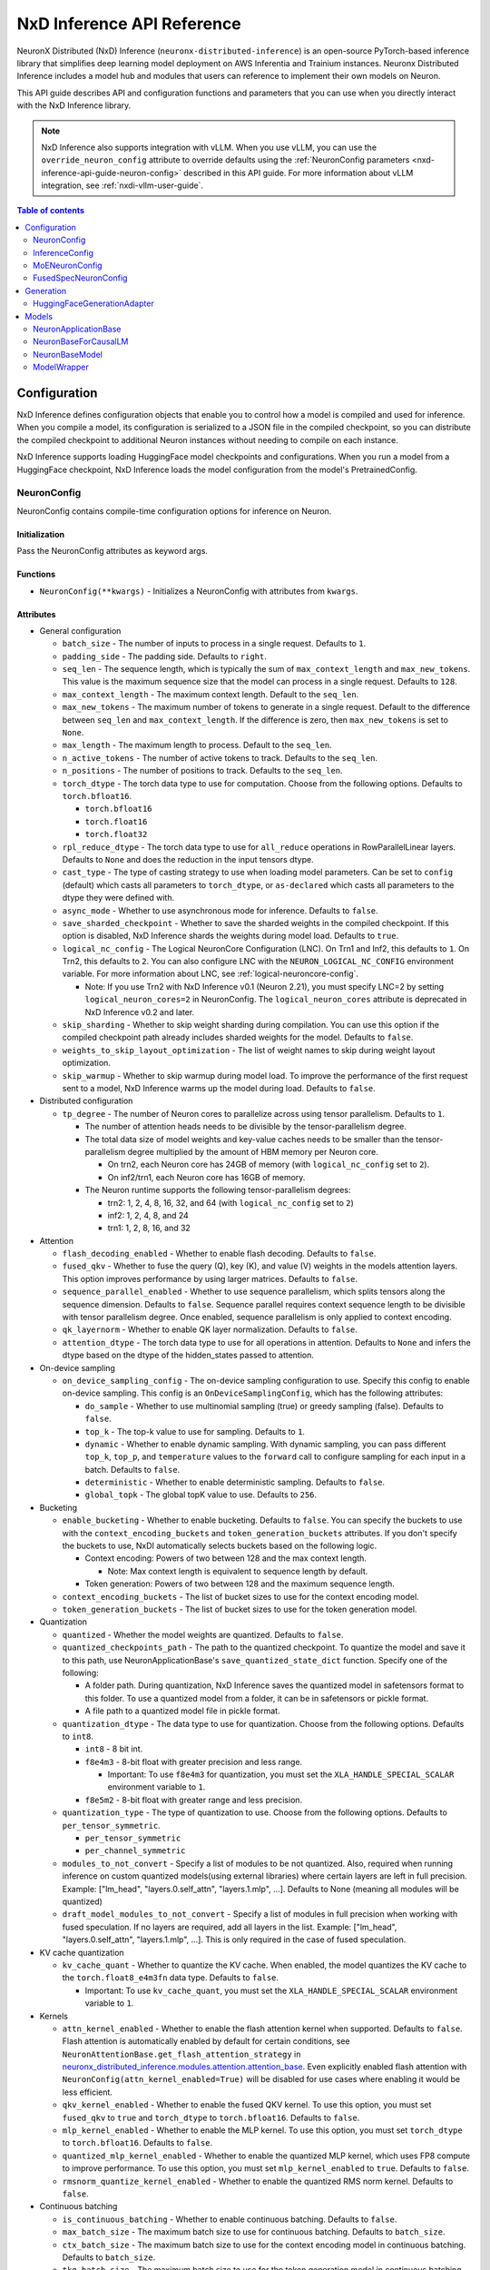 .. _nxd-inference-api-guide:

NxD Inference API Reference
===========================

NeuronX Distributed (NxD) Inference (``neuronx-distributed-inference``) is
an open-source PyTorch-based inference library that simplifies deep learning
model deployment on AWS Inferentia and Trainium instances. Neuronx Distributed
Inference includes a model hub and modules that users can reference to
implement their own models on Neuron.

This API guide describes API and configuration functions and parameters that you
can use when you directly interact with the NxD Inference library.

.. note ::

   NxD Inference also supports integration with vLLM. When you use vLLM, you can
   use the ``override_neuron_config`` attribute to override defaults using the
   :ref:`NeuronConfig parameters <nxd-inference-api-guide-neuron-config>` described
   in this API guide. For more information about vLLM integration, see :ref:`nxdi-vllm-user-guide`.


.. contents:: Table of contents
   :local:
   :depth: 2

Configuration
-------------

NxD Inference defines configuration objects that enable you to control how a model
is compiled and used for inference. When you compile a model, its configuration is
serialized to a JSON file in the compiled checkpoint, so you can distribute the
compiled checkpoint to additional Neuron instances without needing to compile on
each instance.

NxD Inference supports loading HuggingFace model checkpoints and configurations.
When you run a model from a HuggingFace checkpoint, NxD Inference loads the model
configuration from the model's PretrainedConfig.

.. _nxd-inference-api-guide-neuron-config:

NeuronConfig
~~~~~~~~~~~~

NeuronConfig contains compile-time configuration options for inference on Neuron. 

Initialization
^^^^^^^^^^^^^^

Pass the NeuronConfig attributes as keyword args.

Functions
^^^^^^^^^

- ``NeuronConfig(**kwargs)`` - Initializes a NeuronConfig with
  attributes from ``kwargs``.

Attributes
^^^^^^^^^^

- General configuration

  - ``batch_size`` - The number of inputs to process in a single
    request. Defaults to ``1``.
  - ``padding_side`` - The padding side. Defaults to ``right``.
  - ``seq_len`` - The sequence length, which is typically the sum of
    ``max_context_length`` and ``max_new_tokens``. This value is the
    maximum sequence size that the model can process in a single
    request. Defaults to ``128``.
  - ``max_context_length`` - The maximum context length. Default to the
    ``seq_len``.
  - ``max_new_tokens`` - The maximum number of tokens to generate in a
    single request. Default to the difference between ``seq_len`` and
    ``max_context_length``. If the difference is zero, then
    ``max_new_tokens`` is set to ``None``.
  - ``max_length`` - The maximum length to process. Default to the
    ``seq_len``.
  - ``n_active_tokens`` - The number of active tokens to track. Defaults
    to the ``seq_len``.
  - ``n_positions`` - The number of positions to track. Defaults to the
    ``seq_len``.
  - ``torch_dtype`` - The torch data type to use for computation. Choose
    from the following options. Defaults to ``torch.bfloat16``.

    - ``torch.bfloat16``
    - ``torch.float16``
    - ``torch.float32``

  - ``rpl_reduce_dtype`` - The torch data type to use for ``all_reduce``
    operations in RowParallelLinear layers. Defaults to ``None`` and does the 
    reduction in the input tensors dtype.
  - ``cast_type`` - The type of casting strategy to use when loading model parameters. 
    Can be set to ``config`` (default) which casts all parameters to ``torch_dtype``, 
    or ``as-declared`` which casts all parameters to the dtype they were defined with.
  - ``async_mode`` - Whether to use asynchronous mode for inference.
    Defaults to ``false``.
  - ``save_sharded_checkpoint`` - Whether to save the sharded weights in
    the compiled checkpoint. If this option is disabled, NxD Inference
    shards the weights during model load. Defaults to ``true``.
  - ``logical_nc_config`` - The Logical NeuronCore Configuration (LNC).
    On Trn1 and Inf2, this defaults to ``1``. On Trn2, this defaults to ``2``.
    You can also configure LNC with the ``NEURON_LOGICAL_NC_CONFIG`` environment
    variable. For more information about LNC, see :ref:`logical-neuroncore-config`.

    - Note: If you use Trn2 with NxD Inference v0.1 (Neuron 2.21), you must
      specify LNC=2 by setting ``logical_neuron_cores=2`` in NeuronConfig.
      The ``logical_neuron_cores`` attribute is deprecated in NxD Inference v0.2
      and later.

  - ``skip_sharding`` - Whether to skip weight sharding during compilation.
    You can use this option if the compiled checkpoint path already
    includes sharded weights for the model. Defaults to ``false``.
  - ``weights_to_skip_layout_optimization`` - The list of weight names
    to skip during weight layout optimization.
  - ``skip_warmup`` - Whether to skip warmup during model load. To improve
    the performance of the first request sent to a model, NxD Inference
    warms up the model during load. Defaults to ``false``.

- Distributed configuration

  - ``tp_degree`` - The number of Neuron cores to parallelize across
    using tensor parallelism. Defaults to ``1``.

    - The number of attention heads needs to be divisible by the
      tensor-parallelism degree.
    - The total data size of model weights and key-value caches needs to
      be smaller than the tensor-parallelism degree multiplied by the
      amount of HBM memory per Neuron core.

      - On trn2, each Neuron core has 24GB of memory (with
        ``logical_nc_config`` set to ``2``).
      - On inf2/trn1, each Neuron core has 16GB of memory.

    - The Neuron runtime supports the following tensor-parallelism
      degrees:

      - trn2: 1, 2, 4, 8, 16, 32, and 64 (with ``logical_nc_config``
        set to ``2``)
      - inf2: 1, 2, 4, 8, and 24
      - trn1: 1, 2, 8, 16, and 32

- Attention

  - ``flash_decoding_enabled`` - Whether to enable flash decoding.
    Defaults to ``false``.
  - ``fused_qkv`` - Whether to fuse the query (Q), key (K), and value
    (V) weights in the models attention layers. This option improves
    performance by using larger matrices. Defaults to ``false``.
  - ``sequence_parallel_enabled`` - Whether to use sequence parallelism,
    which splits tensors along the sequence dimension. Defaults to
    ``false``. Sequence parallel requires context sequence length to
    be divisible with tensor parallelism degree. Once enabled, sequence parallelism
    is only applied to context encoding.
  - ``qk_layernorm`` - Whether to enable QK layer normalization.
    Defaults to ``false``.
  - ``attention_dtype`` - The torch data type to use for all operations in attention. 
    Defaults to ``None`` and infers the dtype based on the dtype of the hidden_states passed to attention.

- On-device sampling

  - ``on_device_sampling_config`` - The on-device sampling configuration
    to use. Specify this config to enable on-device sampling. This
    config is an ``OnDeviceSamplingConfig``, which has the following
    attributes:

    - ``do_sample`` - Whether to use multinomial sampling (true) or
      greedy sampling (false). Defaults to ``false``.
    - ``top_k`` - The top-k value to use for sampling. Defaults to
      ``1``.
    - ``dynamic`` - Whether to enable dynamic sampling. With dynamic
      sampling, you can pass different ``top_k``, ``top_p``, and
      ``temperature`` values to the ``forward`` call to configure
      sampling for each input in a batch. Defaults to ``false``.
    - ``deterministic`` - Whether to enable deterministic sampling.
      Defaults to ``false``.
    - ``global_topk`` - The global topK value to use. Defaults to
      ``256``.

- Bucketing

  - ``enable_bucketing`` - Whether to enable bucketing. Defaults to
    ``false``. You can specify the buckets to use with the
    ``context_encoding_buckets`` and ``token_generation_buckets``
    attributes. If you don't specify the buckets to use, NxDI
    automatically selects buckets based on the following logic.

    - Context encoding: Powers of two between 128 and the max context
      length.

      - Note: Max context length is equivalent to sequence length by
        default.

    - Token generation: Powers of two between 128 and the maximum
      sequence length.

  - ``context_encoding_buckets`` - The list of bucket sizes to use for
    the context encoding model.
  - ``token_generation_buckets`` - The list of bucket sizes to use for
    the token generation model.

- Quantization

  - ``quantized`` - Whether the model weights are quantized. Defaults to
    ``false``.
  - ``quantized_checkpoints_path`` - The path to the quantized
    checkpoint. To quantize the model and save it to this path, use
    NeuronApplicationBase's ``save_quantized_state_dict`` function.
    Specify one of the following:

    - A folder path. During quantization, NxD Inference
      saves the quantized model in safetensors format to this folder. To
      use a quantized model from a folder, it can be in safetensors or
      pickle format.
    - A file path to a quantized model file in pickle format.

  - ``quantization_dtype`` - The data type to use for quantization.
    Choose from the following options. Defaults to ``int8``.

    - ``int8`` - 8 bit int.
    - ``f8e4m3`` - 8-bit float with greater precision and less range.

      - Important: To use ``f8e4m3`` for quantization, you must set the
        ``XLA_HANDLE_SPECIAL_SCALAR`` environment variable to ``1``.

    - ``f8e5m2`` - 8-bit float with greater range and less precision.

  - ``quantization_type`` - The type of quantization to use. Choose from
    the following options. Defaults to ``per_tensor_symmetric``.

    - ``per_tensor_symmetric``
    - ``per_channel_symmetric``

  - ``modules_to_not_convert`` - Specify a list of modules to be not quantized. Also, required when running inference on custom quantized models(using external libraries) where certain layers are left in full precision. Example: ["lm_head", "layers.0.self_attn", "layers.1.mlp", ...].
    Defaults to None (meaning all modules will be quantized)

  - ``draft_model_modules_to_not_convert`` - Specify a list of modules in full precision when working with fused speculation. If no layers are required, add all layers in the list. Example: ["lm_head", "layers.0.self_attn", "layers.1.mlp", ...].
    This is only required in the case of fused speculation.

- KV cache quantization

  - ``kv_cache_quant`` - Whether to quantize the KV cache. When enabled,
    the model quantizes the KV cache to the ``torch.float8_e4m3fn`` data
    type. Defaults to ``false``.

    - Important: To use ``kv_cache_quant``, you must set the
      ``XLA_HANDLE_SPECIAL_SCALAR`` environment variable to ``1``.

- Kernels

  - ``attn_kernel_enabled`` - Whether to enable the flash attention
    kernel when supported. Defaults to ``false``. Flash attention is automatically enabled by default for certain conditions,
    see ``NeuronAttentionBase.get_flash_attention_strategy`` in 
    `neuronx_distributed_inference.modules.attention.attention_base <https://github.com/aws-neuron/neuronx-distributed-inference/blob/main/src/neuronx_distributed_inference/modules/attention/attention_base.py>`_.
    Even explicitly enabled flash attention with ``NeuronConfig(attn_kernel_enabled=True)`` will be disabled for use cases
    where enabling it would be less efficient.
  - ``qkv_kernel_enabled`` - Whether to enable the fused QKV kernel. To
    use this option, you must set ``fused_qkv`` to ``true`` and ``torch_dtype``
    to ``torch.bfloat16``. Defaults to ``false``.
  - ``mlp_kernel_enabled`` - Whether to enable the MLP kernel. To use this
    option, you must set ``torch_dtype`` to ``torch.bfloat16``. Defaults
    to ``false``.
  - ``quantized_mlp_kernel_enabled`` - Whether to enable the quantized
    MLP kernel, which uses FP8 compute to improve performance. To use this
    option, you must set ``mlp_kernel_enabled`` to ``true``. Defaults to ``false``.
  - ``rmsnorm_quantize_kernel_enabled`` - Whether to enable the
    quantized RMS norm kernel. Defaults to ``false``.

- Continuous batching

  - ``is_continuous_batching`` - Whether to enable continuous batching.
    Defaults to ``false``.
  - ``max_batch_size`` - The maximum batch size to use for continuous
    batching. Defaults to ``batch_size``.
  - ``ctx_batch_size`` - The maximum batch size to use for the context
    encoding model in continuous batching. Defaults to ``batch_size``.
  - ``tkg_batch_size`` - The maximum batch size to use for the token
    generation model in continuous batching. Defaults to ``batch_size``.

- Speculative decoding

  - ``speculation_length`` - The number of tokens to generate with the
    draft model before checking work with the primary model. Set this
    value to a positive integer to enable speculation. Defaults to
    ``0``.
  - ``spec_batch_size`` - The batch size to use for speculation.
    Defaults to ``batch_size``.
  - ``enable_eagle_speculation`` - Whether to enable EAGLE speculation,
    where the previous hidden state is passed to a specialized target
    model to improve performance. Defaults to ``false``.
  - ``enable_eagle_draft_input_norm`` - Whether to perform input
    normalization in the EAGLE draft model. Defaults to ``false``.
  - ``enable_fused_speculation`` - Whether to enable fused speculation,
    where the target and draft model are fused into a single compiled
    model to improve performance. Fused speculation is enabled by
    default if ``enable_eagle_speculation`` is true. Otherwise, this
    defaults to ``false``.

- Medusa decoding - Medusa is a speculation method that uses multiple
  smaller LM heads to perform speculation.

  - ``is_medusa`` - Whether to use Medusa decoding. Defaults to
    ``false``
  - ``medusa_speculation_length`` - The number of tokens to generate
    with the Medusa heads before checking work with the primary model.
    Set this value to a positive integer. Defaults to ``0``.
  - ``num_medusa_heads`` - The number of LM heads to use for Medusa.
    Defaults to ``0``.
  - ``medusa_tree`` - The Medusa tree to use. For an example, see
    ``medusa_mc_sim_7b_63.json`` in the ``examples`` folder.



- Multi-LoRA serving

  - ``lora_config`` - The multi-lora serving configuration to use. Defaults to ``none``. Specify this config to enable multi-LoRA serving. This
    config is ``LoraServingConfig``, which has the following
    attributes:

    - ``max_loras`` - The maximum number of concurrent LoRA adapters 
      in device memory. Defaults to ``1``.
    - ``lora_ckpt_paths`` - The checkpoint paths for LoRA adapters with key-value pairs. The key is the adapter ID and the value is the local path of the LoRA adapter checkpoint.
    - ``lora_memory_transpose`` - Transpose memory layout to optimize 
      inference performance. Defaults to ``True``.
    - ``lora_shard_linear_layer`` - Shard the linear layer across TP group to 
      reduce memory consumption at the cost of communication overehead. 
      Defaults to ``False``.


- Compilation configuration

  - ``cc_pipeline_tiling_factor`` - The pipeline tiling factor to use
    for collectives. Defaults to ``2``.

- Debugging

  - ``output_logits`` - Whether to return model logits from the Neuron device
    when using on-device sampling. With on-device sampling, the model samples
    the logits on-device to return a singular token, and the model output includes only
    the tokens (without the logits) to improve performance. The ``output_logits`` feature enables
    you to output the logits alongside the token, which enables you to run logit
    validation and investigate the model output. Note: This feature
    impacts performance and shouldn't be used in production; this should 
    only be used for testing and debugging model logits.

InferenceConfig
~~~~~~~~~~~~~~~

InferenceConfig contains a NeuronConfig and model configuration
attributes.


.. _initialization-1:

Initialization
^^^^^^^^^^^^^^

You can pass attributes through keyword args, or provide a
``load_config`` hook that is called during initialization to load the
configuration attributes.

InferenceConfig is compatible with HuggingFace ``transformers``. To use
a model from HuggingFace ``transformers``, you can populate an
InferenceConfig with the attributes from the model's PretrainedConfig,
which is stored in ``config.json`` in the model checkpoint.

::

   from neuronx_distributed_inference.models.llama import (
       LlamaInferenceConfig,
       LlamaNeuronConfig
   )
   from neuronx_distributed_inference.utils.hf_adapter import load_pretrained_config

   model_path = "/home/ubuntu/models/Meta-Llama-3.1-8B"

   neuron_config = LlamaNeuronConfig()
   config = LlamaInferenceConfig(
       neuron_config,
       load_config=load_pretrained_config(model_path),
   )

.. _attributes-1:

Attributes
^^^^^^^^^^

An InferenceConfig includes ``neuron_config`` and any other attributes
that you set during initialization.

- ``neuron_config`` - The NeuronConfig for this inference config.
- ``fused_spec_config`` - The FusedSpecNeuronConfig for this inference
  config. Provide a fused spec config if using fused speculation.
- ``load_config`` - The ``load_config`` hook to run during
  initialization. You can provide a load config hook to load
  configuration attributes from another source. To load from a
  HuggingFace PretrainedConfig, pass the load config hook returned by
  ``load_pretrained_config``. The ``load_pretrained_config`` hook
  provider takes the model path as its argument.

InferenceConfig also supports an attribute map, which lets you configure
additional names or aliases for attributes. When you get or set an
attribute by an alias, you retrieve or modify the value of the original
attribute. When you initialize an InferenceConfig from a HuggingFace
PretrainedConfig, it automatically inherits the attribute map from that
PretrainedConfig.

.. _functions-1:

Functions
^^^^^^^^^

- ``InferenceConfig(neuron_config, load_config=None, **kwargs)`` -
  Initializes an InferenceConfig.
- ``load_config(self)`` - Loads the config attributes. This function
  does nothing by default; subclasses can override it to provide a
  model-specific implementation. This function is called during
  initialization unless a ``load_config`` hook is provided.
- ``get_required_attributes(self)`` - Returns the list of attribute
  names that must be present in this config for it to validate during
  initialization. This function returns an empty list by default;
  subclasses can override it to require model-specific attributes to be
  present.
- ``validate_config(self)`` - Checks that the config is valid. This
  function is called during initialization. By default, this function
  checks that the attributes returned by ``get_required_attributes`` are
  present. Subclasses can override this function to implement
  model-specific validation.
- ``save(self, model_path)`` - Serializes the config to a JSON file,
  ``neuron_config.json`` in the given model path.
- ``to_json_file(self, json_file)`` - Serializes the config to the given
  JSON file.
- ``to_json_string(self)`` - Serializes the config to a string in JSON
  format.
- ``load(cls, model_path, **kwargs)`` - Loads the config from the
  ``neuron_config.json`` file in the given model path. You can specify
  ``kwargs`` to override attributes in the config.
- ``from_json_file(cls, json_file, **kwargs)`` - Loads the config from
  the given JSON file. You can specify ``kwargs`` to override attributes
  in the config.
- ``from_json_string(cls, json_string, **kwargs)`` - Loads the config
  from the given JSON string. You can specify ``kwargs`` to override
  attributes in the config.
- ``get_neuron_config_cls(cls)`` - Returns the NeuronConfig class type
  to use for this InferenceConfig. This function returns
  ``NeuronConfig`` by default; subclasses can override this function to
  configure a specific NeuronConfig subclass to use.

MoENeuronConfig
~~~~~~~~~~~~~~~

A NeuronConfig subclass for mixture-of-experts (MoE) models. This config
includes attributes specific to MoE models. MoE model configurations, such
as DbrxNeuronConfig, are subclasses of MoENeuronConfig.

.. _initialization-2:

Initialization
^^^^^^^^^^^^^^

Pass the attributes as keyword args.

.. _functions-2:

Functions
^^^^^^^^^

- ``MoENeuronConfig(**kwargs)`` - Initializes an MoENeuronConfig with
  attributes from ``kwargs``.

.. _attributes-2:

Attributes
^^^^^^^^^^

- ``capacity_factor`` - The capacity factor to use when allocating
  tokens across experts. When an expert is at capacity, tokens allocated
  to that expert are dropped until that expert has capacity again.
  Defaults to ``None``, which means that NxDI waits until an expert has
  capacity, and no tokens are dropped.
- ``glu_mlp`` - Whether to use a Gated Linear Unit in the MLP. Defaults
  to ``false``.

FusedSpecNeuronConfig
~~~~~~~~~~~~~~~~~~~~~

A configuration for a model that uses fused speculation, which is a speculative
decoding feature where the target and draft models are compiled into a combined model to improve
performance. For more information, see :ref:`nxd-fused-speculative-decoding`.

.. _attributes-3:

Attributes
^^^^^^^^^^

- ``worker_cls`` - The model class to use for fused speculation. This
  class should be a subclass of NeuronBaseModel.
- ``draft_config`` - The InferenceConfig for the draft model.
- ``draft_model_path`` - The path to the draft model checkpoint.

Generation
----------

HuggingFaceGenerationAdapter
~~~~~~~~~~~~~~~~~~~~~~~~~~~~

NxD Inference supports running inference with the HuggingFace ``generate``
inference. To use HuggingFace-style generation, create a
HuggingFaceGenerationAdapter that wraps a Neuron application model.
Then, you can call ``generate`` on the adapted model.

::

   generation_model = HuggingFaceGenerationAdapter(neuron_model)
   outputs = generation_model.generate(
       inputs.input_ids,
       attention_mask=inputs.attention_mask,
       generation_config=generation_config
   )

Models
------

NxD Inference provides a :ref:`model hub<nxdi-model-reference>` with production
ready models. You can use these existing models to run inference, or use them as
reference implementations when you develop your own models on Neuron. All model
inherit from base classes that provide a basic set of functionality that
is common to all models.

NeuronApplicationBase
~~~~~~~~~~~~~~~~~~~~~

NeuronApplicationBase is the base class for all application models,
including NeuronBaseForCausalLM. NeuronApplicationBase provides
functions to compile and load models. This class extends
``torch.nn.Module``. Application models are the entry point to running
inference with NxD Inference. You can extend this class to define new
application models that implement use cases in addition to causal LM.

.. _attributes-4:

Attributes
^^^^^^^^^^

- ``config`` - The InferenceConfig for this model.
- ``neuron_config`` - The NeuronConfig for this model.
- ``model_path`` - The model path for this model.
- ``models`` - The list of models that make up this application model.
  These models are instances of ModelWrapper. Add models to this list to
  compile them with ``compile``.
- ``is_compiled`` - Whether this model is compiled.
- ``is_loaded_to_neuron`` - Whether this model is loaded to the Neuron
  device.

.. _functions-3:

Functions
^^^^^^^^^

- ``NeuronApplicationBase(self, model_path, config=None, neuron_config=None)``
  - Initializes an application model from the given model path, and
  optionally the given InferenceConfig (``config``) and NeuronConfig
  (``neuron_config``). If no InferenceConfig is provided, this function
  loads the config from the given model path.
- ``compile(self, compiled_model_path, debug=False)`` - Compiles this
  model for Neuron and saves the compiled model to the given path. This
  function compiles all models added to ``self.models``. This function
  also shards the weights for the model. To produce HLO files that have
  source annotations enabled for debugging, set ``debug`` to ``True``. When ``debug`` is enabled, HLOs contain following attributes for each computation: ``op_type``, ``op_name``, ``source_file``, and ``source_line``.
- ``load(self, compiled_model_path)`` - Loads the compiled model from
  the given path to the Neuron device. This function also loads the
  model weights to the Neuron device.
- ``load_weights(self, compiled_model_path)`` - Loads the model weights
  from the given path to the Neuron device. You can call this function
  to load new weights without reloading the entire model.
- ``shard_weights(self, compiled_model_path)`` - Shards the model's
  weights and serializes the sharded weights to the given path.
- ``forward(self, **kwargs)`` - The forward function for this
  application model. This function must be implemented by subclasses.
- ``validate_config(cls, config)`` - Checks whether the config is valid
  for this model. By default, this function requires that
  ``neuron_config`` is present. This function can be implemented by
  subclasses to provide model-specific validation.
- ``get_compiler_args(self)`` - Returns the Neuron compiler arguments to
  use when compiling this model. By default, this returns no compiler
  arguments. This function can be implemented by subclasses to use
  model-specific compiler args.
- ``to_cpu(self)`` - Allows inference to be run entirely on CPU. Use this 
  in place of the ``compile`` and ``load`` functions. Note that CPU inference 
  doesn't currently work for configurations that use kernels.
- ``get_state_dict(cls, model_path, config)`` - Gets the state dict for
  this model. By default, this function loads the state dict from the
  given model path. This function calls the class'
  ``convert_hf_to_neuron_state_dict`` function to convert the state dict
  according to the specific model. Subclasses can override this function
  to provide custom state dict loading.

  - When loading the state dict, this function replaces keys that start
    with the class' ``_STATE_DICT_MODEL_PREFIX`` value with the class'
    ``_NEW_STATE_DICT_MODEL_PREFIX`` value. Subclasses can set these
    values to update the state dict keys accordingly.

- ``convert_hf_to_neuron_state_dict`` - Converts a state dict from HF
  format to the format expected by Neuron. By default, this function
  returns the state dict without modifying it; subclasses can override
  this to provide custom conversion for each model.
- ``save_quantized_state_dict(cls, model_path, config)`` - Quantizes the
  model's state dict and saves the quantized checkpoint to the
  ``quantized_checkpoint_path`` from the given config's NeuronConfig.
- ``generate_quantized_state_dict(cls, model_path, config)`` - Generates
  the quantized state dict for this model. This function loads the
  HuggingFace model from the given model path in order to quantize the
  model. Then, this function passes the quantized model to
  ``prepare_quantized_state_dict`` to generate the state dict.
  Subclasses can override this function to customize quantization.
- ``prepare_quantized_state_dict(cls, hf_model_quant)`` - Prepares the
  quantized state dict for the model. By default, this function converts
  the state dict from qint8 to int8. Subclasses can override this
  function to customize quantization.
- ``load_hf_model(model_path)`` - Loads the equivalent HuggingFace model
  from the given model path. Subclasses must implement this function to
  use quantization or to generate expected outputs when evaluating
  accuracy with ``accuracy.py``.
- ``reset(self)`` - Resets the model state. By default, this function
  does nothing; subclasses can implement it to provide custom behavior.

NeuronBaseForCausalLM
~~~~~~~~~~~~~~~~~~~~~

NeuronBaseForCausalLM is the base application class that you use to generate
text with causal language models. This class extends NeuronApplicationBase.
You can extend this class to run text generation in custom models.

.. _attributes-5:

Attributes
^^^^^^^^^^

- ``kv_cache_populated`` - Whether the KV cache is populated.

.. _functions-4:

Functions
^^^^^^^^^

- ``NeuronBaseForCausalLM(self, *args, **kwargs)`` - Initializes the
  NeuronApplicationBase and configures the models used in this LM
  application, including context encoding, token gen, and others, based
  on the given NeuronConfig.
- ``forward(self, input_ids=None, seq_ids=None, attention_mask=None, position_ids=None, sampling_params=None, prev_hidden=None, past_key_values=None, inputs_embeds=None, labels=None, use_cache=None, output_attentions=None, output_hidden_states=None, medusa_args=None, return_dict=None, input_capture_hook=None)``
  - The forward function for causal LM. This function routes the forward
  pass to the correct sub-model (such as context encoding or token
  generation) based on the current model state. If an ``input_capture_hook``
  function is provided, the forward function calls the hook with the model
  inputs as arguments.
- ``reset(self)`` - Resets the model for a new batch of inference. After
  the model is reset, a subsequent run will invoke the context encoding
  model.
- ``reset_kv_cache(self)`` - Resets the KV cache by replacing its key
  values with zeroes.

NeuronBaseModel
~~~~~~~~~~~~~~~

NeuronBaseModel is the base class for all models. This class extends
``torch.nn.Module``. In instances of NeuronBaseModel, you define the
modules, such as attention, MLP, and decoder layers, that make up a model.
You can extend this class to define custom decoder models.

.. _attributes-6:

Attributes
^^^^^^^^^^

- ``sampler`` - The sampler to use for on-device sampling.
- ``kv_mgr`` - The KV cache manager to use to manage the KV cache.
- ``sequence_dimension`` - The dimension for sequence parallelism.

.. _functions-5:

Functions
^^^^^^^^^

- ``NeuronBaseModel(config, optimize_inference=True)`` - Initializes the
  Neuron model from the given config. If ``optimize_inference`` is true,
  then this initializes a KV cache manager and sampler (if on-device
  sampling).
- ``setup_attr_for_model(self, config)`` - Initializes the following
  attributes for the model. These attributes are used by modules within
  the model. Subclasses must implement this function to set these
  attributes from the config.

  - ``on_device_sampling``
  - ``tp_degree``
  - ``hidden_size``
  - ``num_attention_heads``
  - ``num_key_value_heads``
  - ``max_batch_size``
  - ``buckets``

- ``init_model(self, config)`` - Initializes the following modules for
  the model. Subclasses must implement this function.

  - ``embed_tokens``
  - ``layers``
  - ``norm``
  - ``lm_head``

- ``forward(self, input_ids, attention_mask, position_ids, seq_ids, accepted_indices=None, current_length=None, medusa_mask=None, scatter_index=None)``
  - The forward function for this model.

ModelWrapper
~~~~~~~~~~~~

Wraps a model to prepare it for compilation. Neuron applications, such
as NeuronBaseForCausalLM, use this class to prepare a model for
compilation. ModelWrapper defines the inputs to use when tracing the
model during compilation.

To define a custom model with additional model inputs, you can extend ModelWrapper
and override the ``input_generator`` function, which defines the inputs for tracing.

.. _functions-6:

Functions
^^^^^^^^^

- ``ModelWrapper(config, model_cls, tag, compiler_args)`` - Initializes
  a model wrapper from a given config and model class. This model class
  is used to compile the model with the given compiler args. The tag is
  used to identify the compiled model in the application.
- ``input_generator(self)`` - Returns a list of input tensors to use to trace
  the model for compilation. When you trace and compile a model, the trace captures
  only the code paths that are run with these inputs. To support different inputs and
  code paths based on configuration options, provide configuration-specific inputs
  in ``input_generator``.
